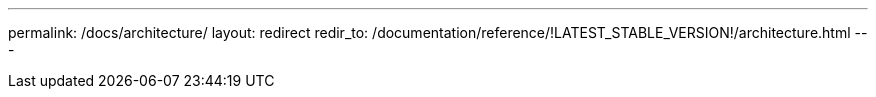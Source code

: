 ---
permalink: /docs/architecture/
layout: redirect
redir_to: /documentation/reference/!LATEST_STABLE_VERSION!/architecture.html
---

